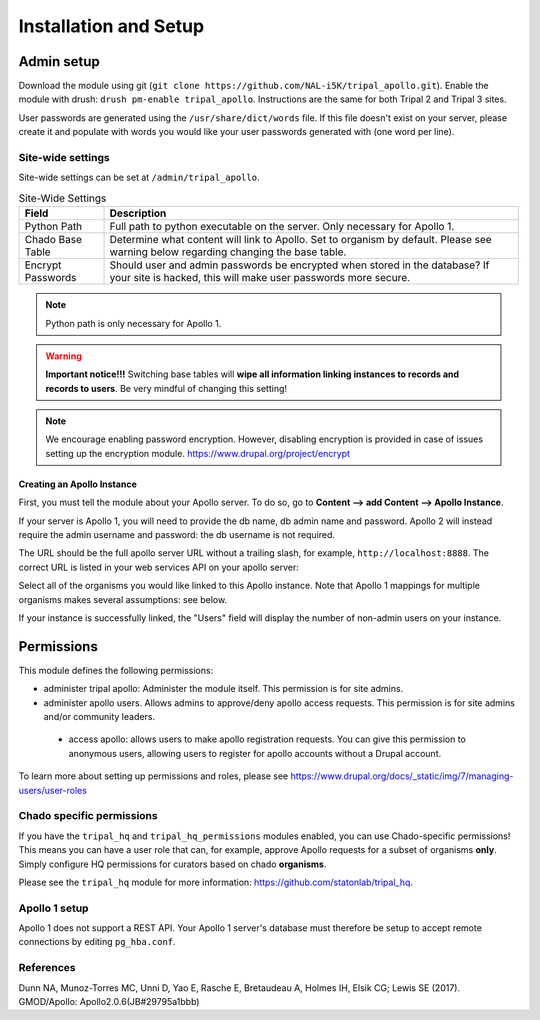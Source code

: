 =======================
Installation and Setup
=======================

Admin setup
============

Download the module using git (``git clone https://github.com/NAL-i5K/tripal_apollo.git``).  Enable the module with drush: ``drush pm-enable tripal_apollo``.  Instructions are the same for both Tripal 2 and Tripal 3 sites.

User passwords are generated using the ``/usr/share/dict/words`` file.  If this file doesn't exist on your server, please create it and populate with words you would like your user passwords generated with (one word per line).

Site-wide settings
-----------------------

Site-wide settings can be set at ``/admin/tripal_apollo``.

.. image:: /_static/img/admin_area.png


.. csv-table:: Site-Wide Settings
  :header: "Field", "Description"

  "Python Path", "Full path to python executable on the server.  Only necessary for Apollo 1."
  "Chado Base Table", "Determine what content will link to Apollo.  Set to organism by default.  Please see warning below regarding changing the base table."
  "Encrypt Passwords", "Should user and admin passwords be encrypted when stored in the database?  If your site is hacked, this will make user passwords more secure."


.. note::

	 Python path is only necessary for Apollo 1.


.. warning::

  **Important notice!!!**  Switching base tables will **wipe all information linking instances to records and records to users**.  Be very mindful of changing this setting!

.. note::
  We encourage enabling password encryption.  However, disabling encryption is provided in case of issues setting up the encryption module.  https://www.drupal.org/project/encrypt


Creating an Apollo Instance
~~~~~~~~~~~~~~~~~~~~~~~~~~~~

First, you must tell the module about your Apollo server.  To do so, go to **Content --> add Content --> Apollo Instance**.

If your server is Apollo 1, you will need to provide the db name, db admin name and password.  Apollo 2 will instead require the admin username and password: the db username is not required.

The URL should be the full apollo server URL without a trailing slash, for example,  ``http://localhost:8888``.  The correct URL is listed in your web services API on your apollo server:

.. image:: /_static/img/apollo_url.png

Select all of the organisms you would like linked to this Apollo instance.  Note that Apollo 1 mappings for multiple organisms makes several assumptions: see below.


.. image:: /_static/img/create_apollo_instance.png

If your instance is successfully linked, the "Users" field will display the number of non-admin users on your instance.

Permissions
=============

This module defines the following permissions:

* administer tripal apollo: Administer the module itself.  This permission is for site admins.
* administer apollo users.  Allows admins to approve/deny apollo access requests.  This permission is for site admins and/or community leaders.
 * access apollo: allows users to make apollo registration requests.  You can give this permission to anonymous users, allowing users to register for apollo accounts without a Drupal account.

To learn more about setting up permissions and roles, please see https://www.drupal.org/docs/_static/img/7/managing-users/user-roles

Chado specific permissions
---------------------------


If you have the ``tripal_hq`` and ``tripal_hq_permissions`` modules enabled, you can use Chado-specific permissions!  This means you can have a user role that can, for example, approve Apollo requests for a subset of organisms **only**.  Simply configure HQ permissions for curators based on chado **organisms**.

Please see the ``tripal_hq`` module for more information: https://github.com/statonlab/tripal_hq.

Apollo 1 setup
-----------------------

Apollo 1 does not support a REST API.  Your Apollo 1 server's database must therefore be setup to accept remote connections by editing ``pg_hba.conf``.


References
---------------

Dunn NA, Munoz-Torres MC, Unni D, Yao E, Rasche E, Bretaudeau A, Holmes IH, Elsik CG; Lewis SE (2017). GMOD/Apollo: Apollo2.0.6(JB#29795a1bbb)
